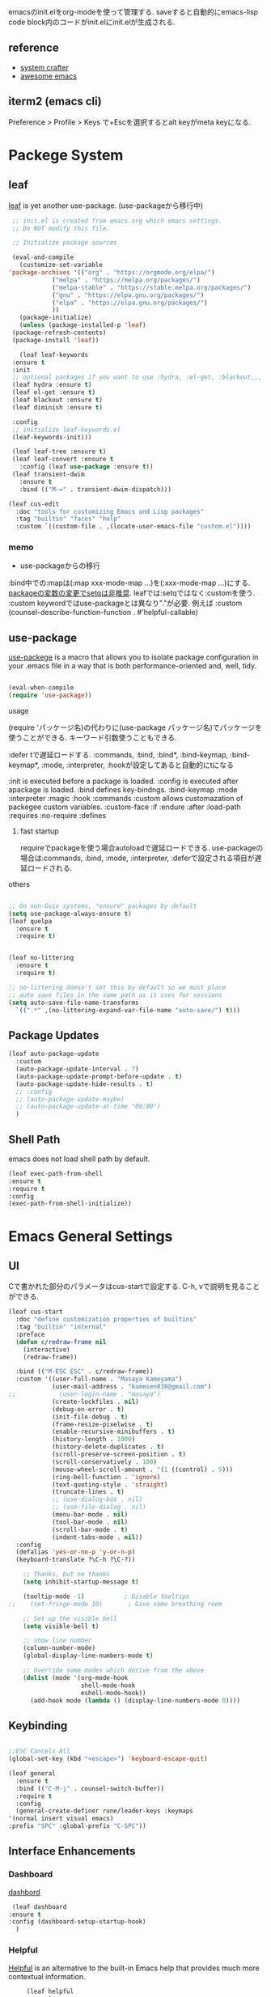 #+title Emacs Configration
#+PROPERTY: header-args:emacs-lisp :tangle ./init.el :mkdirp yes
#+STARTUP: fold




emacsのinit.elをorg-modeを使って管理する. saveすると自動的にemacs-lisp code block内のコードがinit.elにinit.elが生成される.
** reference
   - [[https://github.com/daviwil/emacs-from-scratch][system crafter]]
   - [[https://github.com/emacs-tw/awesome-emacs][awesome emacs]]



** iterm2 (emacs cli)
   Preference > Profile > Keys で+Escを選択するとalt keyがmeta keyになる.



* Packege System
  
   
** leaf
   [[https://github.com/conao3/leaf.el][leaf]] is yet another use-package. (use-packageから移行中)
   
   #+begin_src emacs-lisp
     ;; init.el is created from emacs.org which emacs settings.
     ;; Do NOT modify this file.

     ;; Initialize package sources

     (eval-and-compile
       (customize-set-variable
	'package-archives '(("org" . "https://orgmode.org/elpa/")
			    ("melpa" . "https://melpa.org/packages/")
			    ("melpa-stable" . "https://stable.melpa.org/packages/")
			    ("gnu" . "https://elpa.gnu.org/packages/")
			    ("elpa" . "https://elpa.gnu.org/packages/")
			    ))
       (package-initialize)
       (unless (package-installed-p 'leaf)
	 (package-refresh-contents)
	 (package-install 'leaf))

       (leaf leaf-keywords
	 :ensure t
	 :init
	 ;; optional packages if you want to use :hydra, :el-get, :blackout,,,
	 (leaf hydra :ensure t)
	 (leaf el-get :ensure t)
	 (leaf blackout :ensure t)
	 (leaf diminish :ensure t)

	 :config
	 ;; initialize leaf-keywords.el
	 (leaf-keywords-init)))

     (leaf leaf-tree :ensure t)
     (leaf leaf-convert :ensure t
       :config (leaf use-package :ensure t))
     (leaf transient-dwim
       :ensure t
       :bind (("M-=" . transient-dwim-dispatch)))

   #+end_src



   

   #+begin_src emacs-lisp
     (leaf cus-edit
       :doc "tools for customizing Emacs and Lisp packages"
       :tag "builtin" "faces" "help"
       :custom `((custom-file . ,(locate-user-emacs-file "custom.el"))))
   #+end_src

   
*** memo 
    - use-packageからの移行

    :bind中での:mapは(:map xxx-mode-map ...)を(:xxx-mode-map ...)にする.
    [[https://qiita.com/conao3/items/347d7e472afd0c58fbd7#%E5%A4%89%E6%95%B0%E3%81%AE%E5%A4%89%E6%9B%B4%E3%81%AB%E3%81%A4%E3%81%84%E3%81%A6][packageの変数の変更でsetqは非推奨]]. leafでは:setqではなく:customを使う. 
    :custom keywordではuse-packageとは異なり"."が必要. 例えば :custom (counsel-describe-function-function . #'helpful-callable)
    
** use-package

   [[https://github.com/jwiegley/use-package][use-packege]] is a macro that allows you to isolate package configuration in your .emacs file in a way that is both performance-oriented and, well, tidy.
    
  #+begin_src emacs-lisp

    (eval-when-compile
	(require 'use-package))
  #+end_src

   
**** usage
     (require 'パッケージ名)の代わりに(use-package パッケージ名)でパッケージを使うことができる. キーワード引数使うこともできる.
     
      :defer tで遅延ロードする. :commands, :bind, :bind*, :bind-keymap, :bind-keymap*, :mode, :interpreter, :hookが設定してあると自動的にtになる
    
     :init is executed before a package is loaded.
     :config is executed after apackage is loaded.
     :bind defines key-bindngs.
     :bind-keymap
     :mode
     :interpreter
     :magic
     :hook
     :commands
     :custom allows customazation of packegee custom variables.
     :custom-face
     :if
     :endure
     :after
     :load-path
     :requires
     :no-require
     :defines

     
***** fast startup
      requireでpackageを使う場合autoloadで遅延ロードできる. use-packageの場合は:commands, :bind, :mode, :interpreter, :deferで設定される項目が遅延ロードされる. 
      
**** others
  #+begin_src emacs-lisp

    ;; On non-Guix systems, "ensure" packages by default
    (setq use-package-always-ensure t)
    (leaf quelpa
      :ensure t
      :require t)


    (leaf no-littering
      :ensure t
      :require t)

    ;; no-littering doesn't set this by default so we must place
    ;; auto save files in the same path as it uses for sessions
    (setq auto-save-file-name-transforms
	  `((".*" ,(no-littering-expand-var-file-name "auto-save/") t)))
  #+end_src
  
** Package Updates

   #+begin_src emacs-lisp
     (leaf auto-package-update
       :custom
       (auto-package-update-interval . 7)
       (auto-package-update-prompt-before-update . t)
       (auto-package-update-hide-results . t)
       ;; :config
       ;; (auto-package-update-maybe)
       ;; (auto-package-update-at-time "09:00")
       )
   #+end_src





   
** Shell Path
   emacs does not load shell path by default.
   #+begin_src emacs-lisp
   (leaf exec-path-from-shell
   :ensure t
   :require t
   :config
   (exec-path-from-shell-initialize))
   #+end_src
   
   
* Emacs General Settings
  
** UI

 Cで書かれた部分のパラメータはcus-startで設定する. C-h, vで説明を見ることができる.
#+begin_src emacs-lisp
(leaf cus-start
  :doc "define customization properties of builtins"
  :tag "builtin" "internal"
  :preface
  (defun c/redraw-frame nil
    (interactive)
    (redraw-frame))

  :bind (("M-ESC ESC" . c/redraw-frame))
  :custom '((user-full-name . "Masaya Kameyama")
            (user-mail-address . "kamesen038@gmail.com")
;;            (user-login-name . "masaya")
            (create-lockfiles . nil)
            (debug-on-error . t)
            (init-file-debug . t)
            (frame-resize-pixelwise . t)
            (enable-recursive-minibuffers . t)
            (history-length . 1000)
            (history-delete-duplicates . t)
            (scroll-preserve-screen-position . t)
            (scroll-conservatively . 100)
            (mouse-wheel-scroll-amount . '(1 ((control) . 5)))
            (ring-bell-function . 'ignore)
            (text-quoting-style . 'straight)
            (truncate-lines . t)
            ;; (use-dialog-box . nil)
            ;; (use-file-dialog . nil)
            (menu-bar-mode . nil)
            (tool-bar-mode . nil)
            (scroll-bar-mode . t)
            (indent-tabs-mode . nil))
  :config
  (defalias 'yes-or-no-p 'y-or-n-p)
  (keyboard-translate ?\C-h ?\C-?))
#+end_src




  #+begin_src emacs-lisp
        ;; Thanks, but no thanks
        (setq inhibit-startup-message t)

        (tooltip-mode -1)           ; Disable tooltips
    ;;    (set-fringe-mode 10)       ; Give some breathing room

        ;; Set up the visible bell
        (setq visible-bell t)

        ;; show line number
        (column-number-mode)
        (global-display-line-numbers-mode t)

        ;; Override some modes which derive from the above
        (dolist (mode '(org-mode-hook
                        shell-mode-hook
                        eshell-mode-hook))
          (add-hook mode (lambda () (display-line-numbers-mode 0))))

  #+end_src

** Keybinding

   #+begin_src emacs-lisp

     ;;ESC Cancels All
     (global-set-key (kbd "<escape>") 'keyboard-escape-quit)

     (leaf general
       :ensure t
       :bind (("C-M-j" . counsel-switch-buffer))
       :require t
       :config
       (general-create-definer rune/leader-keys :keymaps
	 '(normal insert visual emacs)
	 :prefix "SPC" :global-prefix "C-SPC"))
   #+end_src




   
** Interface Enhancements
   
*** Dashboard
    [[https://github.com/emacs-dashboard/emacs-dashboard][dashbord]]
   #+begin_src emacs-lisp
     (leaf dashboard
	:ensure t
	:config (dashboard-setup-startup-hook)
	  )
   #+end_src
*** Helpful
    [[https://github.com/Wilfred/helpful][Helpful]] is an alternative to the built-in Emacs help that provides much more contextual information.
   #+begin_src emacs-lisp
          (leaf helpful
            :custom
          (
            (counsel-describe-function-function . #'helpful-callable)
            (counsel-describe-variable-function . #'helpful-variable))
            :bind (
            ([remap describe-function] . helpful-function)
            ([remap describe-symbol] . helpful-symbol)
            ([remap describe-variable] . helpful-variable)
            ([remap describe-command] . helpful-command)
            ([remap describe-key] . helpful-key))
     )
   #+end_src














    
** Theme
   
  #+begin_src emacs-lisp

    (leaf doom-themes
      :ensure t
      :require t
      :config
      (load-theme 'doom-dracula t))

    (leaf rainbow-delimiters
      :ensure t
      :hook (prog-mode-hook))
  #+end_src

** Modeline
   
  #+begin_src emacs-lisp
    (leaf all-the-icons
      :ensure t)

    (leaf doom-modeline
      :ensure t
      :init (doom-modeline-mode 1)
      :custom ((doom-modeline-hight . 15))
      )

  #+end_src



** Which Key
   
   #+begin_src emacs-lisp
     (use-package which-key
       :init (which-key-mode)
       :diminish which-key-mode
       :config
       (setq which-key-idle-delay 0.3))

   #+end_src

** Ivy

   Ivy is a generic completion mechanism for Emacs.

   #+begin_src emacs-lisp

     (leaf ivy
       :diminish
       :bind (("C-s" . swiper)

	      (:ivy-minibuffer-map
	       ("TAB" . ivy-alt-done)
	       ("C-f" . ivy-alt-done)
	       ("C-l" . ivy-alt-done)
	       ("C-j" . ivy-next-line)
	       ("C-k" . ivy-previous-line))

	      (:ivy-switch-buffer-map
	       ("C-k" . ivy-previous-line)
	       ("C-l" . ivy-done)
	       ("C-d" . ivy-switch-buffer-kill))

	      (:ivy-reverse-i-search-map
	       ("C-k" . ivy-previous-line)
	       ("C-d" . ivy-reverse-i-search-kill))
	      )
       :config
       (ivy-mode t)
       )

     (leaf ivy-rich
       :init
       (ivy-rich-mode 1)
       )

   #+end_src



** Counsel
   Counsel provids versions of common Emacs commands that are customised to make the best use of Ivy.
   #+begin_src emacs-lisp

     (leaf counsel
     :init
     (setq-default dired-omit-files-p t)
     (setq dired-omit-files "^\\.DS_Store")
     (setq counsel-find-file-ignore-regexp (regexp-opt '(".DS_Store")))
     
     :bind (
     ("M-x" . counsel-M-x)
     ("C-x b" . counsel-ibuffer)
     ("C-x C-f" . counsel-find-file)
     ;; ("C-M-j" . counsel-switch-buffer)
     ("C-M-l" . counsel-imenu)
     (:minibuffer-local-map
     ("C-r" . 'counsel-minibuffer-history)))
     )
   #+end_src




  
** Dired

   #+begin_src emacs-lisp
     (use-package dired			
       :ensure nil
       :commands (dired dired-jump)
       :bind (("C-x C-j" . dired-jump))
       :config
       ;; (evil-collection-define-key 'normal 'dired-mode-map
       ;;   "h" 'dired-up-directory
       ;;   "l" 'dired-find-file)
       )

   #+end_src
   


** Text Scalling

   #+begin_src emacs-lisp

     (use-package hydra)

     ;; (defhydra hydra-text-scale (:timeout 4)
     ;;   ("j" text-scale-increase "in")
     ;;   ("k" text-scale-decrease "out")
     ;;   ("f" nil "finished" :exit t)
     ;;   )

     ;; (rune/leader-keys
     ;;   "ts" '(hydra-text-scale/body :which-key "scale text"))
   #+end_src
 
** Font
   
  #+begin_src emacs-lisp
    (set-language-environment "Japanese")
    ;; font setting
    ;;(set-face-attribute 'default nil :font "Fira Mono" :height 280)
    (set-face-attribute 'default nil
                    :family "Hack Nerd Font Mono"
                    :height 200)
    ;;(set-face-attribute 'variable-pitch nil :font "Cantarell" :height 295 :wigth 'regular)
    (set-face-attribute 'default nil :height 150)
   #+end_src

   #+RESULTS:





** Evil

  #+begin_src emacs-lisp
	(leaf evil
	  :ensure t
	  :require t
	  :bind ((evil-emacs-state-map
		  ("C-h" . evil-delete-backward-char-and-join)
		  ("<escape>" . evil-normal-state))
		 (evil-normal-state-map
		  ("C-f" . evil-forward-char)
		  ("C-b" . evil-backward-char)
		  ("C-n" . evil-next-visual-line)
		  ("C-p" . evil-previous-visual-line))
		 (evil-visual-state-map
		  ("C-f" . evil-forward-char)
		  ("C-b" . evil-backward-char)
		  ("C-n" . evil-next-visual-line)
		  ("C-p" . evil-previous-visual-line))
		 (evil-insert-state-map
		  ("C-g" . evil-normal-state)))

	  :pre-setq (evil-want-keybinding . nil)
	  :setq (
		 (evil-want-integration . t)	    
		 (evil-want-C-i-jump . nil)
	     (evil-normal-state-cursor . '("cyan" box))
	     (evil-emacs-state-cursor . '("orange" box)))
	  :setq-default ((evil-cross-lines . t))
	  :config
	  (evil-mode 1)
	  (evil-set-initial-state 'messages-buffer-mode 'normal)
	  (evil-set-initial-state 'dashboard-mode 'normal))
	(defalias 'evil-insert-state 'evil-emacs-state)


	(use-package evil-collection
	  :after evil
	  :config
	  (evil-collection-init))
  #+end_src














* Develepment

** General

*** Language Server Protcol

   #+begin_src emacs-lisp
     (leaf lsp-mode
       :commands (lsp lsp-deferred)
       :init
       (setq lsp-keymap-prefix "C-c l")  ;; Or 'C-l', 's-l'
       :config
       (lsp-enable-which-key-integration t))
   #+end_src

*** Header Breadcrumb
   #+begin_src emacs-lisp
     (defun lsp-mode-setup ()
       (setq lsp-headerline-breadcrumb-segments '(path-up-to-project file symbols))
       (lsp-headerline-breadcrumb-mode)

     :hook (lsp-mode . lsp-mode-setup)
     )
   #+end_src

*** Better Completions with company-mode
    #+begin_src emacs-lisp
      (use-package company
	:after lsp-mode
	:hook (prog-mode . company-mode)
	:bind (:map company-active-map
	       ("C-f" . company-complete-selection))
	      (:map lsp-mode-map
	       ("<tab>" . company-indent-or-complete-common))
	:custom
	(company-minimum-prefix-length 1)
	(company-idle-delay 0.0))

      (use-package company-box
	:hook (company-mode . company-box-mode))

    #+end_src


*** More UI Enhancements lsp-ui-mode
   Enable nice rendering of documentation on hover
   Warning: on some systems this package can reduce your emacs responsiveness significally.
   (See: https://emacs-lsp.github.io/lsp-mode/page/performance/)
   In that case you have to not only disable this but also remove from the packages since
   lsp-mode can activate it automatically.
    #+begin_src emacs-lisp
      (use-package lsp-ui
	:hook (lsp-mode . lsp-ui-mode))
    #+end_src

*** Sideline
    #+begin_src emacs-lisp
      (setq lsp-ui-sideline-enable nil)
      (setq lsp-ui-sideline-show-hover nil)
    #+end_src

*** lsp-treemacs
    #+begin_src emacs-lisp
      (use-package lsp-treemacs
	:after lsp)
    #+end_src

*** Quicker symbol searching with lsp-ivy
    #+begin_src emacs-lisp
	    (use-package lsp-ivy
	      :defer t)
    #+end_src

*** Commenting lines

    #+begin_src emacs-lisp
      (use-package evil-nerd-commenter
	:bind ("M-/" . evilnc-comment-or-uncomment-lines))
    #+end_src
    
** Languages
   
*** Python

    python-lsp-serverをinstallする必要がある:
    #+begin_src shell
      pip install python-lsp-server
    #+end_src
    
    #+begin_src emacs-lisp
      (leaf python-mode
	:ensure t
	:hook (python-mode-hook . lsp-deferred)
	:custom (python-shell-interpreter . "python3")
	)
    #+end_src



    
*** Python-docker
    #+begin_src emacs-lisp
      ;; (use-package lsp-docker
      ;;   :defer t
      ;;   :custom
      ;;   (defvar lsp-docker-client-packages '(lsp-clients lsp-bash lsp-pyls))

      ;;   (setq lsp-docker-client-configs
      ;; 	'((:server-id bash-ls :docker-server-id bashls-docker :server-command "bash-language-server start")
      ;; 	  (:server-id dockerfile-ls :docker-server-id dockerfilels-docker :server-command "docker-langserver --stdio")
      ;; 	  (:server-id pyls :docker-server-id pyls-docker :server-command "pyls")
      ;; 	  ))

      ;;   (lsp-docker-init-clients
      ;;    :path-mappings '(("path-to-projects-you-want-to-use" . "/projects"))
      ;;    :client-packages lsp-docker-client-packages
      ;;    :client-configs lsp-docker-client-configs)
      ;;   )

    #+end_src




*** Julia

    #+begin_src emacs-lisp
      ;; (set-language-environment "UTF-8")

      ;; (require 'eglot)
      ;; (add-hook 'julia-mode-hook 'eglot-ensure)

      ;; (require 'julia-mode)
      ;; (require 'julia-repl)
      ;; (add-hook 'julia-mode-hook 'julia-repl-mode)
      ;; (add-to-list 'eglot-server-programs
      ;;              '(julia-mode . ("julia" "-e using LanguageServer, LanguageServer.SymbolServer; runserver()")))
    #+end_src


    #+begin_src emacs-lisp
      ;; (use-package eglot
      ;;   :defer t)
      ;; (add-hook 'julia-mode-hook 'eglot-ensure)
      ;; (use-package julia-mode
      ;;   :defer t)
      ;; (require 'julia-repl)
      ;; (add-hook 'julia-mode-hook 'julia-repl-mode)
      ;; (add-to-list 'eglot-server-programs
      ;; 	     '(julia-mode . ("julia" "-e using LanguageServer, LanguageServer.SymbolServer; runserver()")))
    #+end_src


    
     # #+begin_src emacs-lisp
     #   (use-package lsp-julia
     # 	       :config
     # 	       (setq lsp-julia-default-environment "~/.julia/environments/v1.7"))

     #   (add-hook 'ess-julia-mode-hook #'lsp-mode)
     # #+end_src


    
*** Go
    #+begin_src emacs-lisp
	    (use-package go-mode
	      :defer t)
    #+end_src

*** Common Lisp
    
    #+begin_src emacs-lisp
      (use-package slime
  :defer t
	:config
	(setq inferior-lisp-program "clisp")
	(setq slime-net-coding-system 'utf-8-unix)
	)
    #+end_src



*** Scala
**** scala-mode for highlighting, indentation and motion commands    
    #+begin_src emacs-lisp
      
      (use-package scala-mode
	:interpreter
	  ("scala" . scala-mode))
    #+end_src

**** Enable sbt mode for executing sbt commands
   #+begin_src emacs-lisp
     (use-package sbt-mode
       :commands sbt-start sbt-command
       :config
       ;; WORKAROUND: https://github.com/ensime/emacs-sbt-mode/issues/31
       ;; allows using SPACE when in the minibuffer
       (substitute-key-definition
	'minibuffer-complete-word
	'self-insert-command
	minibuffer-local-completion-map)
	;; sbt-supershell kills sbt-mode:  https://github.com/hvesalai/emacs-sbt-mode/issues/152
	(setq sbt:program-options '("-Dsbt.supershell=false"))
     )
   #+end_src


**** metals backend for lsp-mode


	    (use-package lsp-metals
	      :ensure t
	      :custom
	      ;; Metals claims to support range formatting by default but it supports range
	      ;; formatting of multiline strings only. You might want to disable it so that
	      ;; emacs can use indentation provided by scala-mode.
	      (lsp-metals-server-args '("-J-Dmetals.allow-multiline-string-formatting=off"))
	      :hook (scala-mode . lsp)
	      )







   
*** yaml
    #+begin_src emacs-lisp
	    (use-package yaml-mode
	      :defer t)
    #+end_src




*** SQL
    
    require pgformatter. To install it, run next.
    
    #+begin_src shell
      brew install pgformatter
    #+end_src

    
    #+begin_src emacs-lisp
	    (use-package sqlformat
	      :defer t)
	    (setq sqlformat-command 'pgformatter)
	    (setq sqlformat-args '("-s2" "-g"))
    #+end_src
    

*** Markdown
    #+begin_src emacs-lisp
      (leaf markdown-mode
	:ensure t
	:commands (markdown-mode gfm-mode)
	:mode (("README\\.md\\'" . gfm-mode)
	       ("\\.md\\'" . markdown-mode)
	       ("\\.markdown\\'" . markdown-mode))
	:init (setq markdown-command "multimarkdown"))

      (leaf markdown-preview-mode)
      (leaf maekdownfmt)
    #+end_src






    

*** Jupyter
    #+begin_src emacs-lisp
      (leaf jupyter)
    #+end_src






    

    
*** CSV
    
    #+begin_src emacs-lisp
	    (use-package csv-mode
	      :defer t)
    #+end_src


*** digdag
    #+begin_src emacs-lisp
      ;; (use-package digdag-mode
      ;;   :defer t)
    #+end_src


*** Tex

    #+begin_src emacs-lisp
(autoload 'yatex-mode "yatex" "Yet Another LaTeX mode" t)
(setq auto-mode-alist
      (append '(("\\.tex$" . yatex-mode)
                ("\\.ltx$" . yatex-mode)
                ("\\.cls$" . yatex-mode)
                ("\\.sty$" . yatex-mode)
                ("\\.clo$" . yatex-mode)
                ("\\.bbl$" . yatex-mode)) auto-mode-alist))

(setq YaTeX-inhibit-prefix-letter t)
(setq YaTeX-kanji-code nil)
(setq YaTeX-latex-message-code 'utf-8)
(setq YaTeX-use-LaTeX2e t)
(setq YaTeX-use-AMS-LaTeX t)
(setq YaTeX-dvi2-command-ext-alist
      '(("Preview\\|TeXShop\\|TeXworks\\|Skim\\|mupdf\\|xpdf\\|Firefox\\|Adobe" . ".pdf")))

(setq tex-command "/Library/TeX/texbin/ptex2pdf -u -l -ot '-synctex=1'");uplatex

;(setq tex-command "/Library/TeX/texbin/ptex2pdf -l -ot '-synctex=1'");platex
;(setq tex-command "/Library/TeX/texbin/platex");platex

;(setq tex-command "xelatex -synctex=1");XeLatexでコンパイル
;(setq tex-command "/Library/TeX/texbin/latex");latex

;(setq bibtex-command "/Library/TeX/texbin/latexmk -e '$latex=q/uplatex %O -synctex=1 %S/' -e '$bibtex=q/upbibtex %O %B/' -e '$biber=q/biber %O --bblencoding=utf8 -u -U --output_safechars %B/' -e '$makeindex=q/upmendex %O -o %D %S/' -e '$dvipdf=q/dvipdfmx %O -o %D %S/' -norc -gg -pdfdvi")
(setq bibtex-command (cond ((string-match "uplatex\\|-u" tex-command) "/Library/TeX/texbin/upbibtex")((string-match "platex" tex-command) "/Library/TeX/texbin/pbibtex")((string-match "lualatex\\|luajitlatex\\|xelatex" tex-command) "/Library/TeX/texbin/bibtexu")((string-match "pdflatex\\|latex" tex-command) "/Library/TeX/texbin/bibtex")(t "/Library/TeX/texbin/pbibtex")))


(setq makeindex-command (cond ((string-match "uplatex\\|-u" tex-command) "/Library/TeX/texbin/mendex")
			      ((string-match "platex" tex-command) "/Library/TeX/texbin/mendex")
			      ((string-match "lualatex\\|luajitlatex\\|xelatex" tex-command) "/Library/TeX/texbin/texindy")
			      ((string-match "pdflatex\\|latex" tex-command) "/Library/TeX/texbin/makeindex")
			      (t "/Library/TeX/texbin/mendex")))
  ;; (setq dvi2-command "/usr/bin/open -a Preview")
(setq dvi2-command "/usr/bin/open -a Skim")
(setq tex-pdfview-command "/usr/bin/open -a Skim")
(setq dviprint-command-format "/usr/bin/open -a \"Adobe Acrobat Reader DC\" `echo %s | gsed -e \"s/\\.[^.]*$/\\.pdf/\"`")

  (auto-fill-mode -1)
    #+end_src



 


*** terraform
    #+begin_src emacs-lisp
	    (use-package terraform-mode
	:hook (terraform-mode-hook . #'terraform-format-on-save-mode)
      )
    #+end_src


 

 

    
** Docker
**** [[https://github.com/Silex/docker.el][docker]]
     Emacs integration for docker, wheich run docker command from emacs.
     
     #+begin_src emacs-lisp
       (use-package docker
	 :ensure t
	 :bind ("C-c d" . docker))
     #+end_src


     
**** [[https://github.com/spotify/dockerfile-mode][dockerfile-mode]]
     
    #+begin_src emacs-lisp
	  (use-package dockerfile-mode
	    :defer t)
    #+end_src

**** docker 

** Projectile

   #+begin_src emacs-lisp

	  (use-package projectile
	    :diminish projectile-mode
	    :config (projectile-mode)
	    :custom ((projectile-completion-system 'ivy))
	    :bind-keymap
	    ("C-c p" . projectile-command-map)
	    :init
	    (when (file-directory-p "~/projects/code")
	      (setq projectile-project-search-path '("~/projects/code")))
	    (setq projectile-switch-project-action #'projectile-dired))

	  (use-package counsel-projectile
	    :config (counsel-projectile-mode))
   #+end_src   
  
** Terminals

*** term-mode
    
    #+begin_src emacs-lisp
      (use-package term
  :defer t
	:config
	(setq explicit-shell-file-name "zsh")
	;;(setq explicit-zsh-args '())
	(setq term-prompt-regexp "^[^#$%>\n]*[#$%>] *"))
    #+end_src

*** For batter color support
    
    #+begin_src emacs-lisp
      (use-package eterm-256color
	:hook (term-mode . eterm-256color-mode))
    #+end_src

** [[https://github.com/magit/magit][Magit]]
   git interface.
   #+begin_src emacs-lisp
     (use-package magit
       :commands (magit-status magit-get-current-branch)
       :custom
       (magit-display-buffer-function #'magit-display-buffer-same-window-except-diff-v1))
   #+end_src
   
   
   



** asdf
#+begin_src emacs-lisp
     ;;   (leaf asdf
   ;;     :load-path "~/.emacs.d/emacs-lisp/asdf.el/"

   ;; )

  ;; (add-to-list 'load-path "~/.emacs.d/emacs-lisp/asdf.el/")
  ;; (require 'asdf)

  ;; (asdf-enable)
#+end_src








** envrc

#+begin_src emacs-lisp
  ;;   (leaf envrc
  ;; :config (envrc-global-mode))


#+end_src





** emacs-direnv

#+begin_src emacs-lisp
(use-package direnv
 :config
 (direnv-mode))
#+end_src



* Org
  
** Visual Settings

  #+begin_src emacs-lisp

    (use-package org
      ;;  hook (org-mode . dw/org-mode-setup)
      :config
      (org-indent-mode)
      (variable-pitch-mode 1)
      (auto-fill-mode 0)
      (visual-line-mode 1)

      (setq org-startup-truncated nil)
      (setq evil-auto-indent nil)
      (setq org-ellipsis " ▾"
	    org-hide-emphasis-markers t)
      )

    (use-package org-bullets
      :after org
      :hook (org-mode . org-bullets-mode)
      :custom
      (org-bullets-bullet-list '("◉" "○" "●" "○" "●" "○" "●")))

    ;; Replace list hyphen with dot
    (font-lock-add-keywords 'org-mode
			    '(("^ *\\([-]\\) "
			       (0 (prog1 () (compose-region (match-beginning 1) (match-end 1) "•"))))))

    (dolist (face '((org-level-1 . 1.2)
		    (org-level-2 . 1.1)
		    (org-level-3 . 1.05)
		    (org-level-4 . 1.0)
		    (org-level-5 . 1.1)
		    (org-level-6 . 1.1)
		    (org-level-7 . 1.1)
		    (org-level-8 . 1.1)))
      ;;(set-face-attribute (car face) nil :font "Cantarell" :weight 'regular :height (cdr face))
      )

    ;; Make sure org-indent face is available
    (require 'org-indent)

    ;; Ensure that anything that should be fixed-pitch in Org files appears that way
    (set-face-attribute 'org-block nil :foreground nil :inherit 'fixed-pitch)
    (set-face-attribute 'org-code nil   :inherit '(shadow fixed-pitch))
    (set-face-attribute 'org-indent nil :inherit '(org-hide fixed-pitch))
    (set-face-attribute 'org-verbatim nil :inherit '(shadow fixed-pitch))
    (set-face-attribute 'org-special-keyword nil :inherit '(font-lock-comment-face fixed-pitch))
    (set-face-attribute 'org-meta-line nil :inherit '(font-lock-comment-face fixed-pitch))
    (set-face-attribute 'org-checkbox nil :inherit 'fixed-pitch)

  #+end_src


** format
   #+begin_src emacs-lisp
     (defun indent-org-block-automatically ()
       (interactive)
       (when (org-in-src-block-p)
	 (org-edit-special)
	 (indent-region (point-min) (point-max))
	 (org-edit-src-exit)))

   #+end_src

 
** Org Babel
   
*** Babel Languages
   
  #+begin_src emacs-lisp
	(with-eval-after-load 'org
	    (org-babel-do-load-languages
	     'org-babel-load-languages
	     '((emacs-lisp . t)
	       (python . t)
	       (shell . t)
	       (lisp . t)
;	       (jupyter . t)
	       )
	     )
	(add-hook 'org-babel-after-execute-hook 'org-redisplay-inline-images)
	    )

	(setq org-confirm-babel-evaluate nil)
  #+end_src



*** Structure Templates
    
  #+begin_src emacs-lisp
    ;; This is needed as of Org 9.2
    (require 'org-tempo)

    (add-to-list 'org-structure-template-alist '("sh" . "src shell"))
    (add-to-list 'org-structure-template-alist '("el" . "src emacs-lisp"))
    (add-to-list 'org-structure-template-alist '("py" . "src python"))
    (add-to-list 'org-structure-template-alist '("jl" . "src julia"))
    (add-to-list 'org-structure-template-alist '("cl" . "src lisp"))
  #+end_src

** Auto tangle
   
  #+begin_src emacs-lisp
    ;; Automatically tangle our Emacs.org config file when we save it
    (defun efs/org-babel-tangle-config ()
      (when (string-equal (file-name-directory (buffer-file-name))
			  (expand-file-name user-emacs-directory))
	;; Dynamic scoping to the rescue
	(let ((org-confirm-babel-evaluate nil))
	  (org-babel-tangle))))

    (add-hook 'org-mode-hook (lambda () (add-hook 'after-save-hook #'efs/org-babel-tangle-config)))

 #+end_src
 
